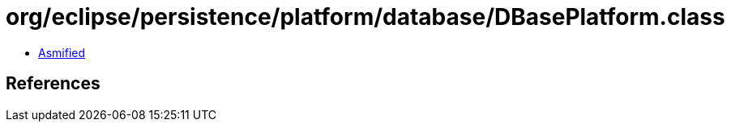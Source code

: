 = org/eclipse/persistence/platform/database/DBasePlatform.class

 - link:DBasePlatform-asmified.java[Asmified]

== References

